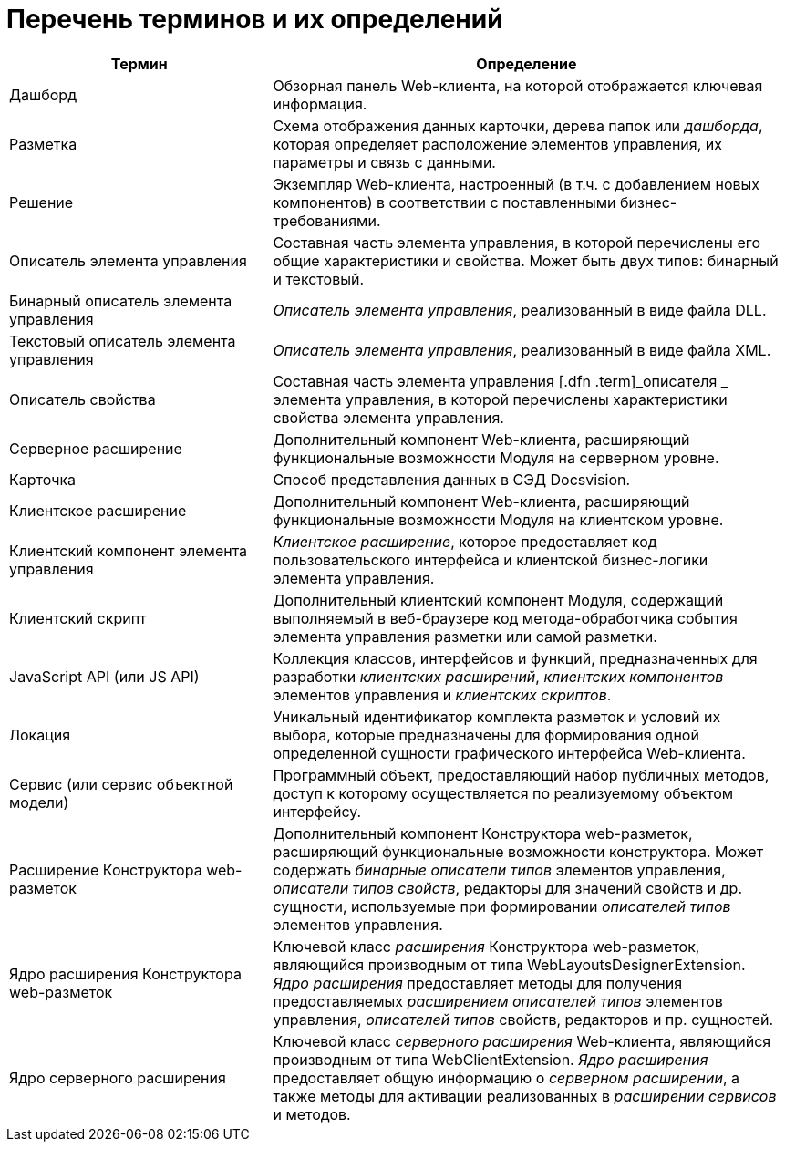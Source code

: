 = Перечень терминов и их определений

[width="99%",cols="34%,66%",options="header",]
|===
|Термин |Определение
|Дашборд |Обзорная панель Web-клиента, на которой отображается ключевая информация.
|Разметка |Схема отображения данных карточки, дерева папок или [.dfn .term]_дашборда_, которая определяет расположение элементов управления, их параметры и связь с данными.
|Решение |Экземпляр Web-клиента, настроенный (в т.ч. с добавлением новых компонентов) в соответствии с поставленными бизнес-требованиями.
|Описатель элемента управления |Составная часть элемента управления, в которой перечислены его общие характеристики и свойства. Может быть двух типов: бинарный и текстовый.
|Бинарный описатель элемента управления |[.dfn .term]_Описатель элемента управления_, реализованный в виде файла DLL.
|Текстовый описатель элемента управления |[.dfn .term]_Описатель элемента управления_, реализованный в виде файла XML.
|Описатель свойства |Составная часть элемента управления [.dfn .term]_описателя _ элемента управления, в которой перечислены характеристики свойства элемента управления.
|Серверное расширение |Дополнительный компонент Web-клиента, расширяющий функциональные возможности Модуля на серверном уровне.
| Карточка |Способ представления данных в СЭД Docsvision.
|Клиентское расширение |Дополнительный компонент Web-клиента, расширяющий функциональные возможности Модуля на клиентском уровне.
|Клиентский компонент элемента управления |[.dfn .term]_Клиентское расширение_, которое предоставляет код пользовательского интерфейса и клиентской бизнес-логики элемента управления.
|Клиентский скрипт |Дополнительный клиентский компонент Модуля, содержащий выполняемый в веб-браузере код метода-обработчика события элемента управления разметки или самой разметки.
|JavaScript API (или JS API) |Коллекция классов, интерфейсов и функций, предназначенных для разработки [.dfn .term]_клиентских расширений_, [.dfn .term]_клиентских компонентов_ элементов управления и [.dfn .term]_клиентских скриптов_.
|Локация |Уникальный идентификатор комплекта разметок и условий их выбора, которые предназначены для формирования одной определенной сущности графического интерфейса Web-клиента.
|Сервис (или сервис объектной модели) |Программный объект, предоставляющий набор публичных методов, доступ к которому осуществляется по реализуемому объектом интерфейсу.
|Расширение Конструктора web-разметок |Дополнительный компонент Конструктора web-разметок, расширяющий функциональные возможности конструктора. Может содержать [.dfn .term]_бинарные описатели типов_ элементов управления, [.dfn .term]_описатели типов свойств_, редакторы для значений свойств и др. сущности, используемые при формировании [.dfn .term]_описателей типов_ элементов управления.
|Ядро расширения Конструктора web-разметок |Ключевой класс [.dfn .term]_расширения_ Конструктора web-разметок, являющийся производным от типа [.keyword .apiname]#WebLayoutsDesignerExtension#. [.dfn .term]_Ядро расширения_ предоставляет методы для получения предоставляемых [.dfn .term]_расширением_ [.dfn .term]_описателей типов_ элементов управления, [.dfn .term]_описателей типов_ свойств, редакторов и пр. сущностей.
|Ядро серверного расширения |Ключевой класс [.dfn .term]_серверного расширения_ Web-клиента, являющийся производным от типа [.keyword .apiname]#WebClientExtension#. [.dfn .term]_Ядро расширения_ предоставляет общую информацию о [.dfn .term]_серверном расширении_, а также методы для активации реализованных в [.dfn .term]_расширении_ [.dfn .term]_сервисов_ и методов.
|===
